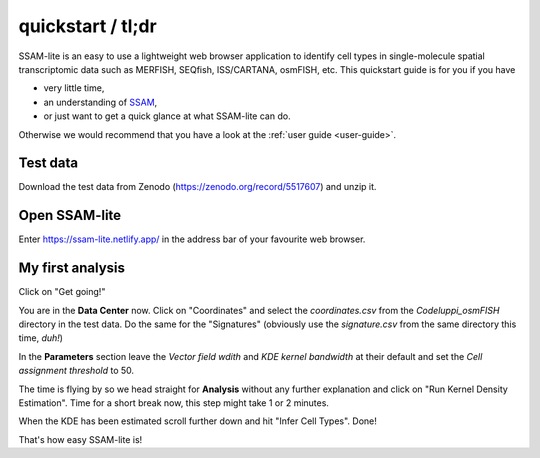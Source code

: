 ##################
quickstart / tl;dr
##################

SSAM-lite is an easy to use a lightweight web browser application to identify cell types 
in single-molecule spatial transcriptomic data such as MERFISH, SEQfish, ISS/CARTANA, osmFISH, etc.
This quickstart guide is for you if you have

- very little time,
- an understanding of `SSAM <https://www.nature.com/articles/s41467-021-23807-4>`__,
- or just want to get a quick glance at what SSAM-lite can do.

Otherwise we would recommend that you have a look at the :ref:`user guide <user-guide>`.


Test data
=========

Download the test data from Zenodo (https://zenodo.org/record/5517607) and unzip it.


Open SSAM-lite
==============

Enter https://ssam-lite.netlify.app/ in the address bar of your favourite web browser.


My first analysis
=================

Click on "Get going!"

You are in the **Data Center** now. Click on "Coordinates" and select the *coordinates.csv* from the *Codeluppi_osmFISH* directory in the test data.
Do the same for the "Signatures" (obviously use the *signature.csv* from the same directory this time, *duh!*)

In the **Parameters** section leave the *Vector field wdith* and *KDE kernel bandwidth* at their default and set the 
*Cell assignment threshold* to 50.

The time is flying by so we head straight for **Analysis** without any further explanation and click on 
"Run Kernel Density Estimation". Time for a short break now, this step might take 1 or 2 minutes.

When the KDE has been estimated scroll further down and hit "Infer Cell Types". Done!

That's how easy SSAM-lite is!